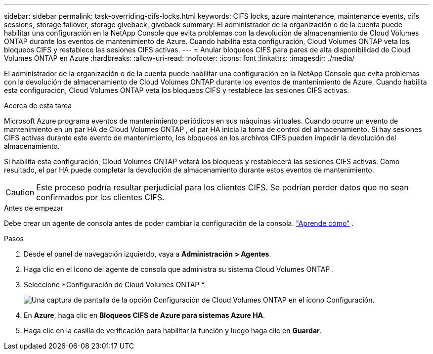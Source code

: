---
sidebar: sidebar 
permalink: task-overriding-cifs-locks.html 
keywords: CIFS locks, azure maintenance, maintenance events, cifs sessions, storage failover, storage giveback, giveback 
summary: El administrador de la organización o de la cuenta puede habilitar una configuración en la NetApp Console que evita problemas con la devolución de almacenamiento de Cloud Volumes ONTAP durante los eventos de mantenimiento de Azure.  Cuando habilita esta configuración, Cloud Volumes ONTAP veta los bloqueos CIFS y restablece las sesiones CIFS activas. 
---
= Anular bloqueos CIFS para pares de alta disponibilidad de Cloud Volumes ONTAP en Azure
:hardbreaks:
:allow-uri-read: 
:nofooter: 
:icons: font
:linkattrs: 
:imagesdir: ./media/


[role="lead"]
El administrador de la organización o de la cuenta puede habilitar una configuración en la NetApp Console que evita problemas con la devolución de almacenamiento de Cloud Volumes ONTAP durante los eventos de mantenimiento de Azure.  Cuando habilita esta configuración, Cloud Volumes ONTAP veta los bloqueos CIFS y restablece las sesiones CIFS activas.

.Acerca de esta tarea
Microsoft Azure programa eventos de mantenimiento periódicos en sus máquinas virtuales.  Cuando ocurre un evento de mantenimiento en un par HA de Cloud Volumes ONTAP , el par HA inicia la toma de control del almacenamiento.  Si hay sesiones CIFS activas durante este evento de mantenimiento, los bloqueos en los archivos CIFS pueden impedir la devolución del almacenamiento.

Si habilita esta configuración, Cloud Volumes ONTAP vetará los bloqueos y restablecerá las sesiones CIFS activas.  Como resultado, el par HA puede completar la devolución de almacenamiento durante estos eventos de mantenimiento.


CAUTION: Este proceso podría resultar perjudicial para los clientes CIFS.  Se podrían perder datos que no sean confirmados por los clientes CIFS.

.Antes de empezar
Debe crear un agente de consola antes de poder cambiar la configuración de la consola. https://docs.netapp.com/us-en/bluexp-setup-admin/concept-connectors.html#how-to-create-a-connector["Aprende cómo"^] .

.Pasos
. Desde el panel de navegación izquierdo, vaya a *Administración > Agentes*.
. Haga clic en elimage:icon-action.png[""] Icono del agente de consola que administra su sistema Cloud Volumes ONTAP .
. Seleccione *Configuración de Cloud Volumes ONTAP *.
+
image::screenshot-settings-cloud-volumes-ontap.png[Una captura de pantalla de la opción Configuración de Cloud Volumes ONTAP en el ícono Configuración.]

. En *Azure*, haga clic en *Bloqueos CIFS de Azure para sistemas Azure HA*.
. Haga clic en la casilla de verificación para habilitar la función y luego haga clic en *Guardar*.

